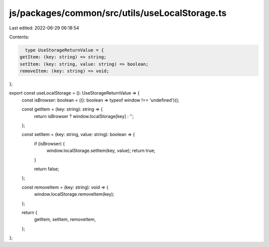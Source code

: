 js/packages/common/src/utils/useLocalStorage.ts
===============================================

Last edited: 2022-06-29 06:18:54

Contents:

.. code-block:: ts

    type UseStorageReturnValue = {
  getItem: (key: string) => string;
  setItem: (key: string, value: string) => boolean;
  removeItem: (key: string) => void;
};

export const useLocalStorage = (): UseStorageReturnValue => {
  const isBrowser: boolean = ((): boolean => typeof window !== 'undefined')();

  const getItem = (key: string): string => {
    return isBrowser ? window.localStorage[key] : '';
  };

  const setItem = (key: string, value: string): boolean => {
    if (isBrowser) {
      window.localStorage.setItem(key, value);
      return true;
    }

    return false;
  };

  const removeItem = (key: string): void => {
    window.localStorage.removeItem(key);
  };

  return {
    getItem,
    setItem,
    removeItem,
  };
};


